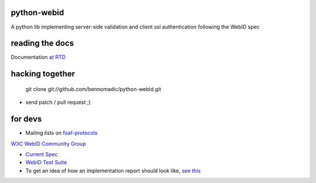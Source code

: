 python-webid
============

A python lib implementing server-side validation 
and client ssl authentication following the WebID spec

reading the docs
================

Documentation `at RTD <http://readthedocs.org/docs/python-webid/en/latest/>`_
  

hacking together
================

  git clone git://github.com/bennomadic/python-webid.git

+ send patch / pull request ;)

for devs
========

- Mailing lists on `foaf-protocols <http://lists.foaf-project.org/mailman/listinfo/foaf-protocols>`_
`W3C WebID Community Group <http://www.w3.org/community/webid/>`_

- `Current Spec <http://www.w3.org/2005/Incubator/webid/spec/>`_

- `WebID Test Suite <http://www.w3.org/2005/Incubator/webid/wiki/Test_Suite>`_

- To get an idea of how an implementation report should look like, `see this <http://www.w3.org/2001/sw/DataAccess/impl-report-ql>`_
